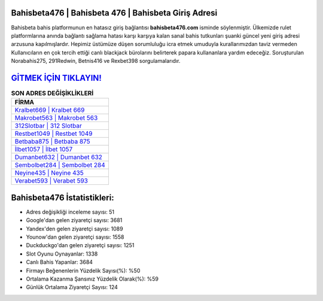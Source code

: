 ﻿Bahisbeta476 | Bahisbeta 476 | Bahisbeta Giriş Adresi
===================================

.. image:: images/bahisbeta-giris.jpg
   :width: 600
   
Bahisbeta bahis platformunun en hatasız giriş bağlantısı **bahisbeta476.com** isminde söylenmiştir. Ülkemizde rulet platformlarına anında bağlantı sağlama hatası karşı karşıya kalan sanal bahis tutkunları şuanki güncel yeni giriş adresi arzusuna kapılmışlardır. Hepimiz üstümüze düşen sorumluluğu icra etmek umuduyla kurallarımızdan taviz vermeden Kullanıcıların en çok tercih ettiği canlı blackjack bürolarını belirterek papara kullananlara yardım edeceğiz. Soruşturulan Norabahis275, 291Redwin, Betnis416 ve Rexbet398 sorgulamalarıdır.

`GİTMEK İÇİN TIKLAYIN! <https://urlday.cc/git>`_
==============

.. list-table:: **SON ADRES DEĞİŞİKLİKLERİ**
   :widths: 100
   :header-rows: 1

   * - FİRMA
   * - `Kralbet669 | Kralbet 669 <kralbet669-kralbet-669-kralbet-giris-adresi.html>`_
   * - `Makrobet563 | Makrobet 563 <makrobet563-makrobet-563-makrobet-giris-adresi.html>`_
   * - `312Slotbar | 312 Slotbar <312slotbar-312-slotbar-slotbar-giris-adresi.html>`_	 
   * - `Restbet1049 | Restbet 1049 <restbet1049-restbet-1049-restbet-giris-adresi.html>`_	 
   * - `Betbaba875 | Betbaba 875 <betbaba875-betbaba-875-betbaba-giris-adresi.html>`_ 
   * - `İlbet1057 | İlbet 1057 <ilbet1057-ilbet-1057-ilbet-giris-adresi.html>`_
   * - `Dumanbet632 | Dumanbet 632 <dumanbet632-dumanbet-632-dumanbet-giris-adresi.html>`_	 
   * - `Sembolbet284 | Sembolbet 284 <sembolbet284-sembolbet-284-sembolbet-giris-adresi.html>`_
   * - `Neyine435 | Neyine 435 <neyine435-neyine-435-neyine-giris-adresi.html>`_
   * - `Verabet593 | Verabet 593 <verabet593-verabet-593-verabet-giris-adresi.html>`_
	 
Bahisbeta476 İstatistikleri:
===================================	 
* Adres değişikliği inceleme sayısı: 51
* Google'dan gelen ziyaretçi sayısı: 3681
* Yandex'den gelen ziyaretçi sayısı: 1089
* Younow'dan gelen ziyaretçi sayısı: 1558
* Duckduckgo'dan gelen ziyaretçi sayısı: 1251
* Slot Oyunu Oynayanlar: 1338
* Canlı Bahis Yapanlar: 3684
* Firmayı Beğenenlerin Yüzdelik Sayısı(%): %50
* Ortalama Kazanma Şansınız Yüzdelik Olarak(%): %59
* Günlük Ortalama Ziyaretçi Sayısı: 124
